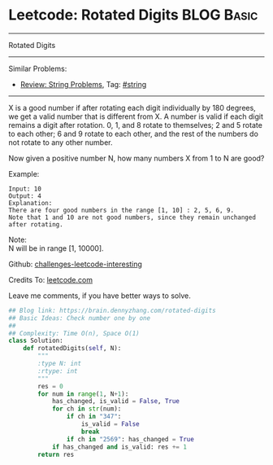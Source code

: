 * Leetcode: Rotated Digits                                       :BLOG:Basic:
#+STARTUP: showeverything
#+OPTIONS: toc:nil \n:t ^:nil creator:nil d:nil
:PROPERTIES:
:type:     string
:END:
---------------------------------------------------------------------
Rotated Digits
---------------------------------------------------------------------
Similar Problems:
- [[https://brain.dennyzhang.com/review-string][Review: String Problems]], Tag: [[https://brain.dennyzhang.com/tag/string][#string]]
---------------------------------------------------------------------
X is a good number if after rotating each digit individually by 180 degrees, we get a valid number that is different from X. A number is valid if each digit remains a digit after rotation. 0, 1, and 8 rotate to themselves; 2 and 5 rotate to each other; 6 and 9 rotate to each other, and the rest of the numbers do not rotate to any other number.

Now given a positive number N, how many numbers X from 1 to N are good?

Example:
#+BEGIN_EXAMPLE
Input: 10
Output: 4
Explanation: 
There are four good numbers in the range [1, 10] : 2, 5, 6, 9.
Note that 1 and 10 are not good numbers, since they remain unchanged after rotating.
#+END_EXAMPLE

Note:
N  will be in range [1, 10000].

Github: [[url-external:https://github.com/DennyZhang/challenges-leetcode-interesting/tree/master/rotated-digits][challenges-leetcode-interesting]]

Credits To: [[url-external:https://leetcode.com/problems/rotated-digits/description/][leetcode.com]]

Leave me comments, if you have better ways to solve.

#+BEGIN_SRC python
## Blog link: https://brain.dennyzhang.com/rotated-digits
## Basic Ideas: Check number one by one
##
## Complexity: Time O(n), Space O(1)
class Solution:
    def rotatedDigits(self, N):
        """
        :type N: int
        :rtype: int
        """
        res = 0
        for num in range(1, N+1):
            has_changed, is_valid = False, True
            for ch in str(num):
                if ch in "347":
                    is_valid = False
                    break
                if ch in "2569": has_changed = True
            if has_changed and is_valid: res += 1
        return res
#+END_SRC
